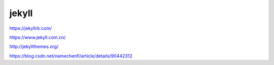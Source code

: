 jekyll
=============

https://jekyllrb.com/

https://www.jekyll.com.cn/

http://jekyllthemes.org/

https://blog.csdn.net/namechenfl/article/details/90442312